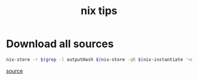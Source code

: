#+title: nix tips


* Download all sources

#+begin_src sh
nix-store -r $(grep -l outputHash $(nix-store -qR $(nix-instantiate '<nixpkgs>' -A geeqie) | grep '.drv$'))
#+end_src
[[https://nixos.org/wiki/Download_all_sources][source]]
